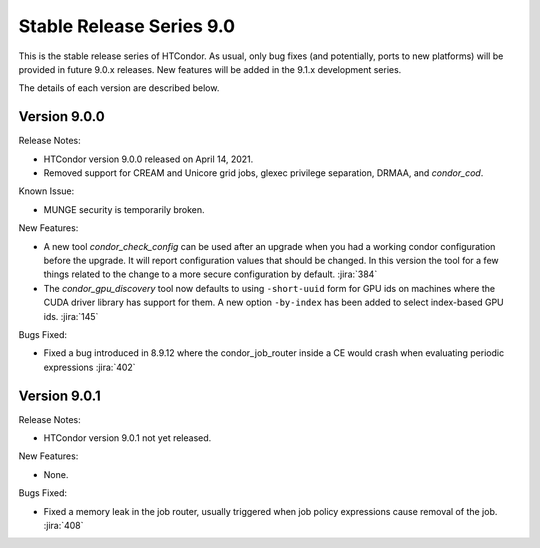 Stable Release Series 9.0
=========================

This is the stable release series of HTCondor. As usual, only bug fixes
(and potentially, ports to new platforms) will be provided in future
9.0.x releases. New features will be added in the 9.1.x development
series.

The details of each version are described below.

Version 9.0.0
-------------

Release Notes:

- HTCondor version 9.0.0 released on April 14, 2021.

- Removed support for CREAM and Unicore grid jobs, glexec privilege separation, DRMAA, and *condor_cod*.

Known Issue:

- MUNGE security is temporarily broken.

New Features:

- A new tool *condor_check_config* can be used after an upgrade when you had a working
  condor configuration before the upgrade. It will report configuration values that should be changed.
  In this version the tool for a few things related to the change to a more secure configuration by default.
  :jira:`384`

- The *condor_gpu_discovery* tool now defaults to using ``-short-uuid`` form for GPU ids on machines
  where the CUDA driver library has support for them. A new option ``-by-index`` has been added
  to select index-based GPU ids.
  :jira:`145`


Bugs Fixed:

- Fixed a bug introduced in 8.9.12 where the condor_job_router inside a CE would crash when
  evaluating periodic expressions
  :jira:`402`

Version 9.0.1
-------------

Release Notes:

.. HTCondor version 9.0.1 released on Month Date, 2021.

- HTCondor version 9.0.1 not yet released.

New Features:

- None.

Bugs Fixed:

- Fixed a memory leak in the job router, usually triggered when job
  policy expressions cause removal of the job.
  :jira:`408`

